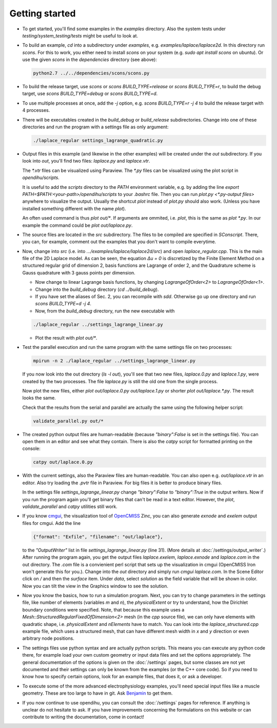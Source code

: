 
Getting started
=====================

* To get started, you'll find some examples in the `examples` directory. Also the system tests under `testing/system_testing/tests` might be useful to look at.
* To build an example, `cd` into a subdirectory under `examples`, e.g. `examples/laplace/laplace2d`. In this directory run `scons`. 
  For this to work, you either need to install `scons` on your system (e.g. `sudo apt install scons` on ubuntu). Or use the given `scons` in the `dependencies` directory (see above): 

  .. code-block:: bash

    python2.7 ../../dependencies/scons/scons.py 

* To build the release target, use `scons` or `scons BUILD_TYPE=release` or `scons BUILD_TYPE=r`, to build the debug target, use `scons BUILD_TYPE=debug` or `scons BUILD_TYPE=d`.
* To use multiple processes at once, add the `-j` option, e.g. `scons BUILD_TYPE=r -j 4` to build the release target with 4 processes.
* There will be executables created in the `build_debug` or `build_release` subdirectories. Change into one of these directories and run the program with a settings file as only argument: 

  .. code-block:: bash

    ./laplace_regular settings_lagrange_quadratic.py

* Output files in this example (and likewise in the other examples) will be created under the `out` subdirectory. If you look into `out`, you'll find two files: `laplace.py` and `laplace.vtr`.
 
  The `*.vtr` files can be visualized using Paraview. The `*.py` files can be visualized using the plot script in `opendihu/scripts`. 
  
  It is useful to add the `scripts` directory to the `PATH` environment variable, e.g. by adding the line `export PATH=$PATH:<your-path>/opendihu/scripts` to your `.bashrc` file.
  Then you can run `plot.py <*.py-output files>` anywhere to visualize the output. Usually the shortcut `plot` instead of `plot.py` should also work. (Unless you have installed something different with the name `plot`).
  
  An often used command is thus `plot out/*`. If arguments are ommited, i.e. `plot`, this is the same as `plot *.py`.
  In our example the command could be `plot out/laplace.py`.
* The source files are located in the `src` subdirectory. The files to be compiled are specified in `SConscript`. 
  There, you can, for example, comment out the examples that you don't want to compile everytime.
* Now, change into `src` (i.e. into `.../examples/laplace/laplace2d/src`) and open `laplace_regular.cpp`. This is the main file of the 2D Laplace model. As can be seen, the equation `Δu = 0` is discretized by the Finite Element Method on a structured regular grid of dimension 2, basis functions are Lagrange of order 2, and the Quadrature scheme is Gauss quadrature with 3 gauss points per dimension. 
  
  * Now change to linear Lagrange basis functions, by changing `LagrangeOfOrder<2>` to `LagrangeOfOrder<1>`.
  * Change into the `build_debug` directory (`cd ../build_debug`). 
  * If you have set the aliases of Sec. 2, you can recompile with `sdd`. Otherwise go up one directory and run `scons BUILD_TYPE=d -j 4`. 
  * Now, from the `build_debug` directory, run the new executable with 

  .. code-block:: bash

      ./laplace_regular ../settings_lagrange_linear.py
      
  * Plot the result with `plot out/*`.

* Test the parallel execution and run the same program with the same settings file on two processes:

  .. code-block:: bash

    mpirun -n 2 ./laplace_regular ../settings_lagrange_linear.py

  If you now look into the out directory (`ls -l out`), you'll see that two new files, `laplace.0.py` and `laplace.1.py`, were created by the two processes. The file `laplace.py` is still the old one from the single process.

  Now plot the new files, either `plot out/laplace.0.py out/laplace.1.py` or shorter `plot out/laplace.*.py`. The result looks the same.

  Check that the results from the serial and parallel are actually the same using the following helper script:

  .. code-block:: bash

      validate_parallel.py out/*
      
* The created python output files are human-readable (because `"binary":False` is set in the settings file). You can open them in an editor and see what they contain. There is also the `catpy`  script for formatted printing on the console:

  .. code-block:: bash

    catpy out/laplace.0.py
    
* With the current settings, also the Paraview files are human-readable. You can also open e.g. `out/laplace.vtr` in an editor. Also try loading the `.pvtr` file in Paraview. 
  For big files it is better to produce binary files.
  
  In the settings file `settings_lagrange_linear.py` change `"binary":False` to `"binary":True` in the output writers. Now if you run the program again you'll get binary files that can't be read in a text editor. However, the `plot`, `validate_parallel` and `catpy` utilities still work. 
* If you know `cmgui <http://physiomeproject.org/software/opencmiss/cmgui/download>`_, the visualization tool of `OpenCMISS <http://opencmiss.org/>`_ Zinc, you can also generate `exnode` and `exelem` output files for cmgui. Add the line

  .. code-block:: python

      {"format": "Exfile", "filename": "out/laplace"},
    
  to the `"OutputWriter"` list in file `settings_lagrange_linear.py` (line 31). (More details at :doc:`/settings/output_writer`.)
  After running the program again, you get the output files `laplace.exelem`, `laplace.exnode` and `laplace.com` in the out directory. The `.com` file is a convienient perl script that sets up the visualization in cmgui (OpenCMISS Iron won't generate this for you.). Change into the `out` directory and simply run `cmgui laplace.com`. In the Scene Editor click on `/` and then the `surface` item. Under `data`, select `solution` as the field variable that will be shown in color. Now you can tilt the view in the Graphics window to see the solution.
    
* Now you know the basics, how to run a simulation program. Next, you can try to change parameters in the settings file, like number of elements (variables `m` and `n`), the `physicalExtent` or try to understand, how the Dirichlet boundary conditions were specified. 
  Note, that because this example uses a `Mesh::StructuredRegularFixedOfDimension<2>` mesh (in the `cpp` source file), we can only have elements with quadratic shape, i.e. `physicalExtent` and `nElements` have to match. You can look into the `laplace_structured.cpp` example file, which uses a structured mesh, that can have different mesh width in `x` and `y` direction or even arbitrary node positions.
* The settings files use python syntax and are actually python scripts. 
  This means you can execute any python code there, for example load your own custom geometry or input data files and set the options appropriately. 
  The general documentation of the options is given on the :doc:`/settings` pages, 
  but some classes are not yet documented and their settings can only be known from the examples (or the C++ core code).
  So if you need to know how to specify certain options, look for an example files, that does it, or ask a developer.
* To execute some of the more advanced electrophysiology examples, you'll need special input files like a muscle geometry. These are too large to have in git. Ask `Benjamin <mailto:benjamin.maier@ipvs.uni-stuttgart.de>`_ to get them.
* If you now continue to use opendihu, you can consult the :doc:`/settings` pages for reference. If anything is unclear do not hesitate to ask. If you have improvements concerning the formulations on this website or can contribute to writing the documentation, come in contact!
